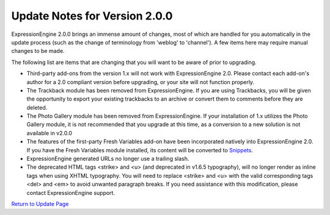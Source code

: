 Update Notes for Version 2.0.0
==============================

ExpressionEngine 2.0.0 brings an immense amount of changes, most of
which are handled for you automatically in the update process (such as
the change of terminology from 'weblog' to 'channel'). A few items here
may require manual changes to be made.

The following list are items that are changing that you will want to be
aware of prior to upgrading.

-  Third-party add-ons from the version 1.x will not work with
   ExpressionEngine 2.0. Please contact each add-on's author for a 2.0
   compliant version before upgrading, or your site will not function
   properly.
-  The Trackback module has been removed from ExpressionEngine. If you
   are using Trackbacks, you will be given the opportunity to export
   your existing trackbacks to an archive or convert them to comments
   before they are deleted.
-  The Photo Gallery module has been removed from ExpressionEngine. If
   your installation of 1.x utilizes the Photo Gallery module, it is not
   recommended that you upgrade at this time, as a conversion to a new
   solution is not available in v2.0.0
-  The features of the first-party Fresh Variables add-on have been
   incorporated natively into ExpressionEngine 2.0. If you have the
   Fresh Variables module installed, its content will be converted to
   `Snippets <../templates/globals/snippets.html>`_.
-  ExpressionEngine generated URLs no longer use a trailing slash.
-  The deprecated HTML tags <strike> and <u> (and deprecated in v1.6.5
   typography), will no longer render as inline tags when using XHTML
   typography. You will need to replace <strike> and <u> with the valid
   corresponding tags <del> and <em> to avoid unwanted paragraph breaks.
   If you need assistance with this modification, please contact
   ExpressionEngine support.

`Return to Update Page <update.html>`_


